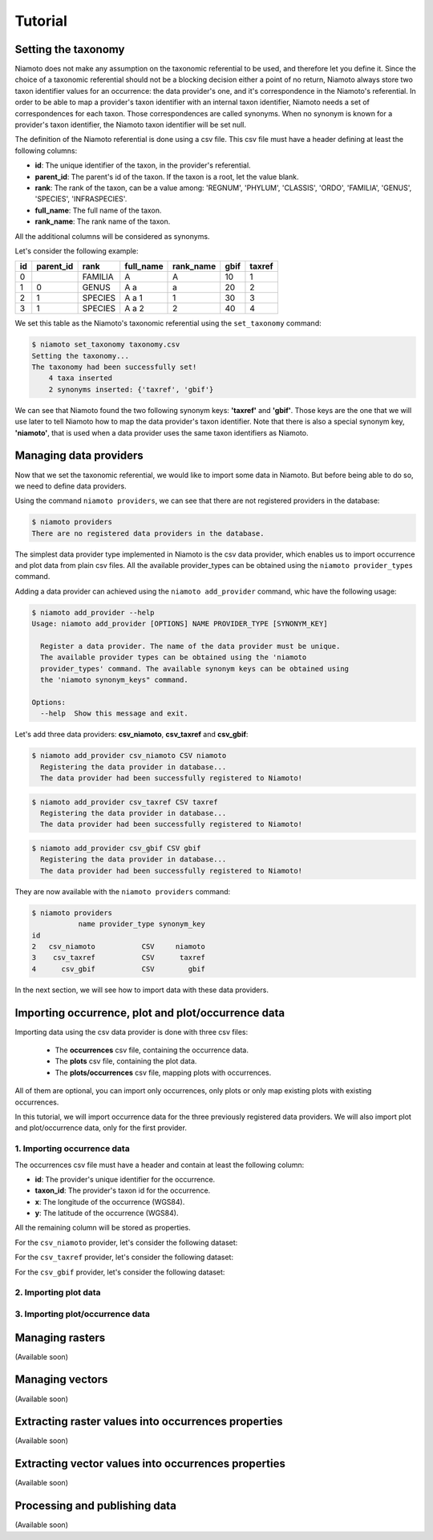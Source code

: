 .. _tutorial:

Tutorial
========

Setting the taxonomy
--------------------

Niamoto does not make any assumption on the taxonomic referential to be used,
and therefore let you define it. Since the choice of a taxonomic referential
should not be a blocking decision either a point of no return, Niamoto always
store two taxon identifier values for an occurrence: the data provider's one,
and it's correspondence in the Niamoto's referential. In order to be able to
map a provider's taxon identifier with an internal taxon identifier, Niamoto
needs a set of correspondences for each taxon. Those correspondences are called
synonyms. When no synonym is known for a provider's taxon identifier, the
Niamoto taxon identifier will be set null.

The definition of the Niamoto referential is done using a csv file. This csv
file must have a header defining at least the following columns:

- **id**: The unique identifier of the taxon, in the provider's referential.
- **parent_id**: The parent's id of the taxon. If the taxon is a root, let the value blank.
- **rank**: The rank of the taxon, can be a value among: 'REGNUM', 'PHYLUM', 'CLASSIS', 'ORDO', 'FAMILIA', 'GENUS', 'SPECIES', 'INFRASPECIES'.
- **full_name**: The full name of the taxon.
- **rank_name**: The rank name of the taxon.

All the additional columns will be considered as synonyms.

Let's consider the following example:

==== ========= ======= ========= ========= ==== ======
id   parent_id rank    full_name rank_name gbif taxref
==== ========= ======= ========= ========= ==== ======
0              FAMILIA A         A         10   1
1    0         GENUS   A a       a         20   2
2    1         SPECIES A a 1     1         30   3
3    1         SPECIES A a 2     2         40   4
==== ========= ======= ========= ========= ==== ======

We set this table as the Niamoto's taxonomic referential using the
``set_taxonomy`` command:

.. code-block:: shell-session

    $ niamoto set_taxonomy taxonomy.csv
    Setting the taxonomy...
    The taxonomy had been successfully set!
        4 taxa inserted
        2 synonyms inserted: {'taxref', 'gbif'}

We can see that Niamoto found the two following synonym keys: **'taxref'** and
**'gbif'**. Those keys are the one that we will use later to tell Niamoto how
to map the data provider's taxon identifier. Note that there is also a special
synonym key, **'niamoto'**, that is used when a data provider uses the same
taxon identifiers as Niamoto.


Managing data providers
-----------------------

Now that we set the taxonomic referential, we would like to import some data
in Niamoto. But before being able to do so, we need to define data providers.

Using the command ``niamoto providers``, we can see that there are not
registered providers in the database:

.. code-block:: shell-session

    $ niamoto providers
    There are no registered data providers in the database.

The simplest data provider type implemented in Niamoto is the csv data
provider, which enables us to import occurrence and plot data from plain csv
files. All the available provider_types can be obtained using the
``niamoto provider_types`` command.

Adding a data provider can achieved using the ``niamoto add_provider`` command,
whic have the following usage:

.. code-block:: shell-session

    $ niamoto add_provider --help
    Usage: niamoto add_provider [OPTIONS] NAME PROVIDER_TYPE [SYNONYM_KEY]

      Register a data provider. The name of the data provider must be unique.
      The available provider types can be obtained using the 'niamoto
      provider_types' command. The available synonym keys can be obtained using
      the 'niamoto synonym_keys" command.

    Options:
      --help  Show this message and exit.

Let's add three data providers: **csv_niamoto**, **csv_taxref** and
**csv_gbif**:

.. code-block:: shell-session

    $ niamoto add_provider csv_niamoto CSV niamoto
      Registering the data provider in database...
      The data provider had been successfully registered to Niamoto!

.. code-block:: shell-session

    $ niamoto add_provider csv_taxref CSV taxref
      Registering the data provider in database...
      The data provider had been successfully registered to Niamoto!

.. code-block:: shell-session

    $ niamoto add_provider csv_gbif CSV gbif
      Registering the data provider in database...
      The data provider had been successfully registered to Niamoto!

They are now available with the ``niamoto providers`` command:

.. code-block:: shell-session

    $ niamoto providers
               name provider_type synonym_key
    id
    2   csv_niamoto           CSV     niamoto
    3    csv_taxref           CSV      taxref
    4      csv_gbif           CSV        gbif

In the next section, we will see how to import data with these data providers.


Importing occurrence, plot and plot/occurrence data
---------------------------------------------------

Importing data using the csv data provider is done with three csv files:

 - The **occurrences** csv file, containing the occurrence data.
 - The **plots** csv file, containing the plot data.
 - The **plots/occurrences** csv file, mapping plots with occurrences.

All of them are optional, you can import only occurrences, only plots or only
map existing plots with existing occurrences.

In this tutorial, we will import occurrence data for the three previously
registered data providers. We will also import plot and plot/occurrence data,
only for the first provider.

1. Importing occurrence data
............................

The occurrences csv file must have a header and contain at least the
following column:

- **id**: The provider's unique identifier for the occurrence.
- **taxon_id**: The provider's taxon id for the occurrence.
- **x**: The longitude of the occurrence (WGS84).
- **y**: The latitude of the occurrence (WGS84).

All the remaining column will be stored as properties.

For the ``csv_niamoto`` provider, let's consider the following dataset:

For the ``csv_taxref`` provider, let's consider the following dataset:

For the ``csv_gbif`` provider, let's consider the following dataset:


2. Importing plot data
......................

3. Importing plot/occurrence data
.................................


Managing rasters
----------------

(Available soon)


Managing vectors
----------------

(Available soon)


Extracting raster values into occurrences properties
----------------------------------------------------

(Available soon)


Extracting vector values into occurrences properties
----------------------------------------------------

(Available soon)


Processing and publishing data
------------------------------

(Available soon)
